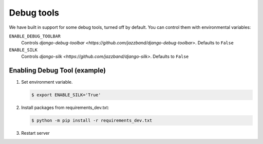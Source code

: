 Debug tools
===========

We have built in support for some debug tools, turned off by default.
You can control them with environmental variables:

``ENABLE_DEBUG_TOOLBAR``
  Controls `django-debug-toolbar <https://github.com/jazzband/django-debug-toolbar>`. Defaults to ``False``

``ENABLE_SILK``
  Controls `django-silk <https://github.com/jazzband/django-silk>`. Defaults to ``False``


Enabling Debug Tool (example)
-----------------------------
#. Set environment variable.

   .. code-block:: console

    $ export ENABLE_SILK='True'

#. Install packages from requirements_dev.txt:

   .. code-block:: bash

    $ python -m pip install -r requirements_dev.txt

#. Restart server

